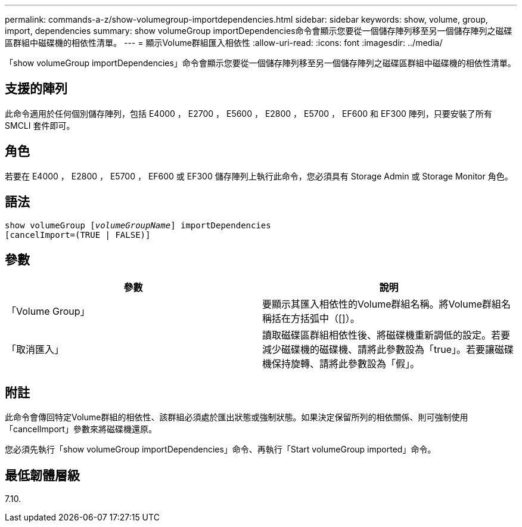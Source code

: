---
permalink: commands-a-z/show-volumegroup-importdependencies.html 
sidebar: sidebar 
keywords: show, volume, group, import, dependencies 
summary: show volumeGroup importDependencies命令會顯示您要從一個儲存陣列移至另一個儲存陣列之磁碟區群組中磁碟機的相依性清單。 
---
= 顯示Volume群組匯入相依性
:allow-uri-read: 
:icons: font
:imagesdir: ../media/


[role="lead"]
「show volumeGroup importDependencies」命令會顯示您要從一個儲存陣列移至另一個儲存陣列之磁碟區群組中磁碟機的相依性清單。



== 支援的陣列

此命令適用於任何個別儲存陣列，包括 E4000 ， E2700 ， E5600 ， E2800 ， E5700 ， EF600 和 EF300 陣列，只要安裝了所有 SMCLI 套件即可。



== 角色

若要在 E4000 ， E2800 ， E5700 ， EF600 或 EF300 儲存陣列上執行此命令，您必須具有 Storage Admin 或 Storage Monitor 角色。



== 語法

[source, cli, subs="+macros"]
----
pass:quotes[show volumeGroup [_volumeGroupName_]] importDependencies
[cancelImport=(TRUE | FALSE)]
----


== 參數

[cols="2*"]
|===
| 參數 | 說明 


 a| 
「Volume Group」
 a| 
要顯示其匯入相依性的Volume群組名稱。將Volume群組名稱括在方括弧中（[]）。



 a| 
「取消匯入」
 a| 
讀取磁碟區群組相依性後、將磁碟機重新調低的設定。若要減少磁碟機的磁碟機、請將此參數設為「true」。若要讓磁碟機保持旋轉、請將此參數設為「假」。

|===


== 附註

此命令會傳回特定Volume群組的相依性、該群組必須處於匯出狀態或強制狀態。如果決定保留所列的相依關係、則可強制使用「cancelImport」參數來將磁碟機還原。

您必須先執行「show volumeGroup importDependencies」命令、再執行「Start volumeGroup imported」命令。



== 最低韌體層級

7.10.
